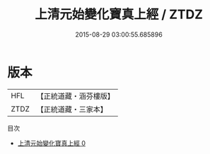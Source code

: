 #+TITLE: 上清元始變化寶真上經 / ZTDZ

#+DATE: 2015-08-29 03:00:55.685896
* 版本
 |       HFL|【正統道藏・涵芬樓版】|
 |      ZTDZ|【正統道藏・三家本】|
目次
 - [[file:KR5h0005_000.txt][上清元始變化寶真上經 0]]

